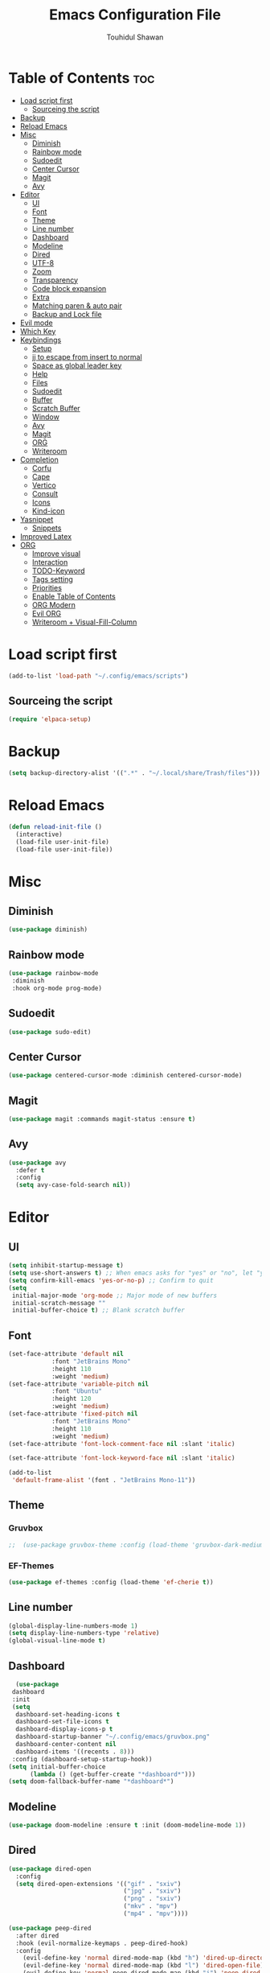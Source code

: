#+TITLE: Emacs Configuration File
#+AUTHOR: Touhidul Shawan
#+DESCRIPTIONS: My GNU Emacs config file
#+STARTUP: showeverything
#+OPTIONS: toc:2

* Table of Contents :toc:
- [[#load-script-first][Load script first]]
  - [[#sourceing-the-script][Sourceing the script]]
- [[#backup][Backup]]
- [[#reload-emacs][Reload Emacs]]
- [[#misc][Misc]]
  - [[#diminish][Diminish]]
  - [[#rainbow-mode][Rainbow mode]]
  - [[#sudoedit][Sudoedit]]
  - [[#center-cursor][Center Cursor]]
  - [[#magit][Magit]]
  - [[#avy][Avy]]
- [[#editor][Editor]]
  - [[#ui][UI]]
  - [[#font][Font]]
  - [[#theme][Theme]]
  - [[#line-number][Line number]]
  - [[#dashboard][Dashboard]]
  - [[#modeline][Modeline]]
  - [[#dired][Dired]]
  - [[#utf-8][UTF-8]]
  - [[#zoom][Zoom]]
  - [[#transparency][Transparency]]
  - [[#code-block-expansion][Code block expansion]]
  - [[#extra][Extra]]
  - [[#matching-paren--auto-pair][Matching paren & auto pair]]
  - [[#backup-and-lock-file][Backup and Lock file]]
- [[#evil-mode][Evil mode]]
- [[#which-key][Which Key]]
- [[#keybindings][Keybindings]]
  - [[#setup][Setup]]
  - [[#jj-to-escape-from-insert-to-normal][jj to escape from insert to normal]]
  - [[#space-as-global-leader-key][Space as global leader key]]
  - [[#help][Help]]
  - [[#files][Files]]
  - [[#sudoedit-1][Sudoedit]]
  - [[#buffer][Buffer]]
  - [[#scratch-buffer][Scratch Buffer]]
  - [[#window][Window]]
  - [[#avy-1][Avy]]
  - [[#magit-1][Magit]]
  - [[#org][ORG]]
  - [[#writeroom][Writeroom]]
- [[#completion][Completion]]
  - [[#corfu][Corfu]]
  - [[#cape][Cape]]
  - [[#vertico][Vertico]]
  - [[#consult][Consult]]
  - [[#icons][Icons]]
  - [[#kind-icon][Kind-icon]]
- [[#yasnippet][Yasnippet]]
  - [[#snippets][Snippets]]
- [[#improved-latex][Improved Latex]]
- [[#org-1][ORG]]
  - [[#improve-visual][Improve visual]]
  - [[#interaction][Interaction]]
  - [[#todo-keyword][TODO-Keyword]]
  - [[#tags-setting][Tags setting]]
  - [[#priorities][Priorities]]
  - [[#enable-table-of-contents][Enable Table of Contents]]
  - [[#org-modern][ORG Modern]]
  - [[#evil-org][Evil ORG]]
  - [[#writeroom--visual-fill-column][Writeroom + Visual-Fill-Column]]

* Load script first
#+begin_src emacs-lisp
  (add-to-list 'load-path "~/.config/emacs/scripts")
#+end_src
** Sourceing the script
#+begin_src emacs-lisp
  (require 'elpaca-setup)
#+end_src
* Backup
#+begin_src emacs-lisp
  (setq backup-directory-alist '((".*" . "~/.local/share/Trash/files")))
#+end_src
* Reload Emacs
#+begin_src emacs-lisp
(defun reload-init-file ()
  (interactive)
  (load-file user-init-file)
  (load-file user-init-file))
#+end_src
* Misc
** Diminish
#+begin_src emacs-lisp
  (use-package diminish)
#+end_src
** Rainbow mode
#+begin_src emacs-lisp
(use-package rainbow-mode
 :diminish
 :hook org-mode prog-mode) 
#+end_src
** Sudoedit
#+begin_src emacs-lisp
(use-package sudo-edit)
#+end_src
** Center Cursor
#+begin_src emacs-lisp
(use-package centered-cursor-mode :diminish centered-cursor-mode)
#+end_src
** Magit
#+begin_src emacs-lisp
(use-package magit :commands magit-status :ensure t)
#+end_src
** Avy
#+begin_src emacs-lisp
(use-package avy
  :defer t
  :config
  (setq avy-case-fold-search nil))
#+end_src
* Editor
** UI
#+begin_src emacs-lisp
  (setq inhibit-startup-message t)
  (setq use-short-answers t) ;; When emacs asks for "yes" or "no", let "y" or "n" suffice
  (setq confirm-kill-emacs 'yes-or-no-p) ;; Confirm to quit
  (setq
   initial-major-mode 'org-mode ;; Major mode of new buffers
   initial-scratch-message ""
   initial-buffer-choice t) ;; Blank scratch buffer
#+end_src
** Font
#+begin_src emacs-lisp
  (set-face-attribute 'default nil
		      :font "JetBrains Mono"
		      :height 110
		      :weight 'medium)
  (set-face-attribute 'variable-pitch nil
		      :font "Ubuntu"
		      :height 120
		      :weight 'medium)
  (set-face-attribute 'fixed-pitch nil
		      :font "JetBrains Mono"
		      :height 110
		      :weight 'medium)
  (set-face-attribute 'font-lock-comment-face nil :slant 'italic)

  (set-face-attribute 'font-lock-keyword-face nil :slant 'italic)

  (add-to-list
   'default-frame-alist '(font . "JetBrains Mono-11"))
#+end_src
** Theme
*** Gruvbox
#+begin_src emacs-lisp
;;  (use-package gruvbox-theme :config (load-theme 'gruvbox-dark-medium t))
#+end_src
*** EF-Themes

#+begin_src emacs-lisp
  (use-package ef-themes :config (load-theme 'ef-cherie t))
#+end_src
** Line number
#+begin_src emacs-lisp
(global-display-line-numbers-mode 1)
(setq display-line-numbers-type 'relative)
(global-visual-line-mode t)
#+end_src
** Dashboard
#+begin_src emacs-lisp
  (use-package
 dashboard
 :init
 (setq
  dashboard-set-heading-icons t
  dashboard-set-file-icons t
  dashboard-display-icons-p t
  dashboard-startup-banner "~/.config/emacs/gruvbox.png"
  dashboard-center-content nil
  dashboard-items '((recents . 8)))
 :config (dashboard-setup-startup-hook))
(setq initial-buffer-choice
      (lambda () (get-buffer-create "*dashboard*")))
(setq doom-fallback-buffer-name "*dashboard*")
#+end_src
** Modeline
#+begin_src emacs-lisp
(use-package doom-modeline :ensure t :init (doom-modeline-mode 1))
#+end_src
** Dired
#+begin_src emacs-lisp
(use-package dired-open
  :config
  (setq dired-open-extensions '(("gif" . "sxiv")
                                ("jpg" . "sxiv")
                                ("png" . "sxiv")
                                ("mkv" . "mpv")
                                ("mp4" . "mpv"))))

(use-package peep-dired
  :after dired
  :hook (evil-normalize-keymaps . peep-dired-hook)
  :config
    (evil-define-key 'normal dired-mode-map (kbd "h") 'dired-up-directory)
    (evil-define-key 'normal dired-mode-map (kbd "l") 'dired-open-file) ; use dired-find-file instead if not using dired-open package
    (evil-define-key 'normal peep-dired-mode-map (kbd "j") 'peep-dired-next-file)
    (evil-define-key 'normal peep-dired-mode-map (kbd "k") 'peep-dired-prev-file)
)
#+end_src
** UTF-8
#+begin_src emacs-lisp
  (when (fboundp 'set-charset-priority)
  (set-charset-priority 'unicode))
(prefer-coding-system 'utf-8)
(setq locale-coding-system 'utf-8)
#+end_src
** Zoom
#+begin_src emacs-lisp
(global-set-key (kbd "C-=") 'text-scale-increase)
(global-set-key (kbd "C--") 'text-scale-decrease)
(global-set-key (kbd "<C-wheel-up>") 'text-scale-increase)
(global-set-key (kbd "<C-wheel-down>") 'text-scale-decrease)
#+end_src
** Transparency
#+begin_src emacs-lisp
  ;; (add-to-list 'default-frame-alist '(alpha-background . 90))
#+end_src
** Code block expansion
#+begin_src emacs-lisp
(require 'org-tempo) 
#+end_src
** Extra
#+begin_src emacs-lisp
(fset 'yes-or-no-p 'y-or-n-p)
;; use primary as clipboard
(setq-default x-select-enable-primary t)
;; avoid leaving a gap between the frame and the screen
(setq-default frame-resize-pixelwise t)

;; Vim like scrolling
(setq
 scroll-step 1
 scroll-conservatively 10000
 next-screen-context-lines 5
 ;; move by logical lines rather than visual lines (better for macros)
 line-move-visual nil)
#+end_src
** Matching paren & auto pair
#+begin_src emacs-lisp
  (show-paren-mode 1)
  (electric-pair-mode 1)
#+end_src
** Backup and Lock file
Disable backup file
#+begin_src emacs-lisp
(setq make-backup-files nil) 
#+end_src
Disable lock file
#+begin_src emacs-lisp
(setq create-lockfiles nil)  
#+end_src
* Evil mode
#+begin_src emacs-lisp
  (use-package
   evil
   :demand t
   :bind (("<escape>" . keyboard-escape-quit))
   :init
   (setq
    evil-want-integration t
    evil-want-keybinding nil
    evil-vsplit-window-right t
    evil-split-window-below t
    evil-search-module 'evil-search
    evil-want-keybinding nil
    evil-disable-insert-state-bindings t
    evil-want-Y-yank-to-eol t
    evil-undo-system 'undo-redo)
   (evil-mode)
   :config (evil-set-leader 'normal " ") (evil-mode 1))

  (use-package
   evil-collection
   :after evil
   :config
   (setq evil-want-integration t)
   (evil-collection-init))

  (use-package
   evil-commentary
   :ensure t
   :after evil
   :bind (:map evil-normal-state-map ("gc" . evil-commentary)))

  (use-package
   evil-surround
   :ensure t
   :after evil
   :config (global-evil-surround-mode 1))
#+end_src
* Which Key
#+begin_src emacs-lisp
  (use-package
 which-key
 :init (which-key-mode 1)
 :config
 (setq
  which-key-side-window-location 'bottom
  which-key-sort-order #'which-key-key-order-alpha
  which-key-sort-uppercase-first nil
  which-key-add-column-padding 1
  which-key-max-display-columns nil
  which-key-min-display-lines 6
  which-key-side-window-slot -10
  which-key-side-window-max-height 0.25
  which-key-idle-delay 0.8
  which-key-max-description-length 25
  which-key-allow-imprecise-window-fit t
  which-key-prefix-prefix "◉ "
  which-key-separator " → "))
#+end_src
* Keybindings
** Setup
#+begin_src emacs-lisp
 (use-package
 general
 :config (general-evil-setup)
#+end_src
** jj to escape from insert to normal
#+begin_src emacs-lisp
  (general-imap
 "j"
 (general-key-dispatch
  'self-insert-command
  :timeout 0.2 "j" 'evil-normal-state))
#+end_src
** Space as global leader key
#+begin_src emacs-lisp
(general-create-definer
 leader-key
 :states '(normal insert visual emacs)
 :keymaps 'override
 :prefix "SPC"
 :global-prefix "M-SPC")
#+end_src

** Help
#+begin_src emacs-lisp
(leader-key
 "h"
 '(:ignore t :wk "Help")
 "h f"
 '(describe-function :wk "Describe function")
 "h v"
 '(describe-variable :wk "Describe variable")
 "h r r"
 '((lambda ()
     (interactive)
     (load-file "~/.config/emacs/init.el"))
   :wk "Reload emacs config"))
#+end_src
** Files
#+begin_src emacs-lisp
(leader-key
 "."
 '(find-file :wk "Find file")
 "f c"
 '((lambda ()
     (interactive)
     (find-file "~/.config/emacs/config.org"))
   :wk "Edit emacs config")
 "f s"
 '(save-buffer :wk "Save buffer")
 "f r"
 '(consult-recent-file :wk "Find recent files"))
#+end_src
** Sudoedit
#+begin_src emacs-lisp
(leader-key
 "fu"
 '(sudo-edit-find-file :wk "Sudo find file")
 "fU"
 '(sudo-edit :wk "Sudo edit file"))
#+end_src
** Buffer
#+begin_src emacs-lisp
(leader-key
 "b"
 '(:ignore t :wk "buffer")
 "b i"
 '(ibuffer :wk "Switch ibuffer")
 "b b"
 '(switch-to-buffer :wk "Switch buffer")
 "b k"
 '(kill-this-buffer :wk "Kill this buffer")
 "b n"
 '(next-buffer :wk "Next buffer")
 "b p"
 '(previous-buffer :wk "Previous buffer")
 "b r"
 '(revert-buffer :wk "Reload buffer"))
#+end_src

** Scratch Buffer
#+begin_src emacs-lisp
(leader-key "n" '(scratch-buffer :wk "Scratch Buffer"))
#+end_src

** Window
#+begin_src emacs-lisp
(leader-key
 "w"
 '(:ignore t :wk "Windows")
 ;; Window splits
 "w c"
 '(evil-window-delete :wk "Close window")
 "w n"
 '(evil-window-new :wk "New window")
 "w s"
 '(evil-window-split :wk "Horizontal split window")
 "w v"
 '(evil-window-vsplit :wk "Vertical split window")
 ;; Window motions
 "w h"
 '(evil-window-left :wk "Window left")
 "w j"
 '(evil-window-down :wk "Window down")
 "w k"
 '(evil-window-up :wk "Window up")
 "w l"
 '(evil-window-right :wk "Window right")
 "w w"
 '(evil-window-next :wk "Goto next window")
 ;; Move Windows
 "w H"
 '(buf-move-left :wk "Buffer move left")
 "w J"
 '(buf-move-down :wk "Buffer move down")
 "w K"
 '(buf-move-up :wk "Buffer move up")
 "w L"
 '(buf-move-right :wk "Buffer move right"))
#+end_src

** Avy
#+begin_src emacs-lisp
(leader-key
 "j"
 '(avy-goto-word-0 :wk "Go to word")
 "l"
 '(avy-goto-line :wk "Go to line"))
#+end_src

** Magit
#+begin_src emacs-lisp
(leader-key
 "g"
 '(:ignore t :wk "magit")
 "g g"
 '(magit-status :wk "Magit Status"))
#+end_src

** ORG
#+begin_src emacs-lisp
(leader-key
 "m"
 '(:ignore t :wk "Org")
 "m a"
 '(org-agenda :wk "Org agenda")
 "m e"
 '(org-export-dispatch :wk "Org export dispatch")
 "m i"
 '(org-toggle-item :wk "Org toggle item")
 "m t"
 '(org-todo :wk "Org todo")
 "m B"
 '(org-babel-tangle :wk "Org babel tangle")
 "m T"
 '(org-todo-list :wk "Org todo list"))
(leader-key
 "m b"
 '(:ignore t :wk "Tables")
 "m b -"
 '(org-table-insert-hline :wk "Insert hline in table"))

(leader-key
 "m d"
 '(:ignore t :wk "Date/deadline")
 "m d t"
 '(org-time-stamp :wk "Org time stamp"))

(leader-key
 "m i" '(org-toggle-inline-images :wk "Toggle inline image"))
#+end_src

** Writeroom
#+begin_src emacs-lisp
(leader-key "tw" '(writeroom-mode :which-key "writeroom-mode")))
#+end_src
* Completion
** Corfu
#+begin_src emacs-lisp
  (use-package
   corfu
   :init
   (global-corfu-mode)
   (corfu-popupinfo-mode)
   :config
   (setq
    corfu-auto t
    corfu-echo-documentation t
    corfu-scroll-margin 0
    corfu-count 8
    corfu-max-width 50
    corfu-min-width corfu-max-width
    corfu-auto-prefix 2)

   ;; Make Evil and Corfu play nice
   (evil-make-overriding-map corfu-map)
   (advice-add 'corfu--setup :after 'evil-normalize-keymaps)
   (advice-add 'corfu--teardown :after 'evil-normalize-keymaps)

   (corfu-history-mode 1)
   (savehist-mode 1)
   (add-to-list 'savehist-additional-variables 'corfu-history)

   (defun corfu-enable-always-in-minibuffer ()
     (setq-local corfu-auto nil)
     (corfu-mode 1))
   (add-hook 'minibuffer-setup-hook #'corfu-enable-always-in-minibuffer
	     1))
#+end_src
** Cape
#+begin_src emacs-lisp
   (use-package
   cape
   :defer 10
   :bind ("C-c f" . cape-file)
   :init
   ;; Add `completion-at-point-functions', used by `completion-at-point'.
   (defalias
     'dabbrev-after-2 (cape-capf-prefix-length #'cape-dabbrev 2))
   (add-to-list 'completion-at-point-functions 'dabbrev-after-2 t)
   (cl-pushnew #'cape-file completion-at-point-functions)
   :config
   ;; Silence then pcomplete capf, no errors or messages!
   (advice-add
    'pcomplete-completions-at-point
    :around #'cape-wrap-silent)

   ;; Ensure that pcomplete does not write to the buffer
   ;; and behaves as a pure `completion-at-point-function'.
   (advice-add
    'pcomplete-completions-at-point
    :around #'cape-wrap-purify))
#+end_src
** Vertico
#+begin_src emacs-lisp
(use-package
 vertico
 :init
 ;; Enable vertico using the vertico-flat-mode
 (require 'vertico-directory)
 (add-hook 'rfn-eshadow-update-overlay-hook #'vertico-directory-tidy)

 (use-package
  orderless
  :commands (orderless)
  :custom (completion-styles '(orderless flex)))
 (load (concat user-emacs-directory "lisp/affe-config.el"))
 (use-package
  marginalia
  :custom
  (marginalia-annotators
   '(marginalia-annotators-heavy marginalia-annotators-light nil))
  :init (marginalia-mode))
 (vertico-mode t)
 :config
 ;; Do not allow the cursor in the minibuffer prompt
 (setq minibuffer-prompt-properties
       '(read-only t cursor-intangible t face minibuffer-prompt))
 (add-hook 'minibuffer-setup-hook #'cursor-intangible-mode)
 ;; Enable recursive minibuffers
 (setq enable-recursive-minibuffers t))
(setq native-comp-deferred-compilation t)
#+end_src
** Consult
#+begin_src emacs-lisp
  (use-package consult)
#+end_src
** Icons
#+begin_src emacs-lisp
  (use-package nerd-icons-completion
   :after marginalia
   :config (nerd-icons-completion-mode)
   (add-hook
    'marginalia-mode-hook #'nerd-icons-completion-marginalia-setup))
#+end_src
** Kind-icon
#+begin_src emacs-lisp
  (use-package
   kind-icon
   :config
   (setq kind-icon-default-face 'corfu-default)
   (setq kind-icon-default-style
	 '(:padding
	   0
	   :stroke 0
	   :margin 0
	   :radius 0
	   :height 0.9
	   :scale 1))
   (setq kind-icon-blend-frac 0.08)
   (add-to-list 'corfu-margin-formatters #'kind-icon-margin-formatter)
   (add-hook
    'counsel-load-theme
    #'(lambda ()
	(interactive)
	(kind-icon-reset-cache)))
   (add-hook
    'load-theme
    #'(lambda ()
	(interactive)
	(kind-icon-reset-cache))))
#+end_src
* Yasnippet
#+begin_src emacs-lisp
  (use-package yasnippet
   :diminish yas-minor-mode
   :ensure t
   :init
   (setq yas-nippet-dir "~/.config/emacs/snippets")
   (yas-global-mode 1))
  ;; Silences the warning when running a snippet with backticks (runs a command in the snippet)
  (require 'warnings)
  (add-to-list 'warning-suppress-types '(yasnippet backquote-change)) 
#+end_src
** Snippets
#+begin_src emacs-lisp
(use-package yasnippet-snippets :ensure t :after yasnippet)
#+end_src
* Improved Latex
For better or exporting mainly
#+begin_src emacs-lisp
(with-eval-after-load 'ox-latex
  (add-to-list
   'org-latex-classes
   '("org-plain-latex"
     "\\documentclass{article}
           [NO-DEFAULT-PACKAGES]
           [PACKAGES]
           [EXTRA]"
     ("\\section{%s}" . "\\section*{%s}")
     ("\\subsection{%s}" . "\\subsection*{%s}")
     ("\\subsubsection{%s}" . "\\subsubsection*{%s}")
     ("\\paragraph{%s}" . "\\paragraph*{%s}")
     ("\\subparagraph{%s}" . "\\subparagraph*{%s}"))))
(setq org-latex-listings 't)
#+end_src
* ORG
** Improve visual
#+begin_src emacs-lisp
(setq org-ellipsis " ▾")
(setq org-src-fontify-natively t) 
(setq org-highlight-latex-and-related '(native))
(setq org-startup-folded 'showeverything)
(setq org-startup-with-inline-images t)
(setq org-image-actual-width 300)
(setq org-fontify-whole-heading-line t)
(setq org-pretty-entities t)
(setq org-hide-emphasis-markers t)
(setq org-adapt-indentation t)
(setq org-startup-indented t)
(setq org-special-ctrl-a/e '(t . nil))
(setq org-special-ctrl-k t)
(setq org-fontify-quote-and-verse-blocks t)
(setq org-src-tab-acts-natively t)
(setq org-edit-src-content-indentation 2)
(setq org-hide-block-startup nil)
(setq org-src-preserve-indentation nil)
(setq org-startup-folded 'fold)
(setq org-cycle-separator-lines 2)
(setq org-goto-auto-isearch nil)
(setq org-log-done 'time)
(setq org-log-into-drawer t)
#+end_src
** Interaction
#+begin_src emacs-lisp
(setq org-cycle-separator-lines 1)
(setq org-catch-invisible-edits 'show-and-error)
(setq org-src-tab-acts-natively t)
#+end_src
** TODO-Keyword
#+begin_src emacs-lisp
(setq org-todo-keywords
      '((sequence "TODO(t)" "CRITICAL(c)" "|" "DONE(d)")
        (sequence
         "HIGH(h)"
         "MEDIUM(m)"
         "LOW(l)"
         "DUP(u)"
         "WIP(w)"
         "POC(p)"
         "PENDING PAYMENT(e)"
         "|"
         "FALSE POSITIVE(f)"
         "VALIDATE(v)"
         "REPORTED(r)")))

(setq org-todo-keyword-faces
      '(("TODO"
         :inherit (region org-todo)
         :foreground "DarkOrange1"
         :weight bold)
        ("CRITICAL"
         :inherit (region org-todo)
         :foreground "white smoke"
         :background "dark red"
         :weight bold)
        ("HIGH"
         :inherit (region org-todo)
         :foreground "white smoke"
         :background "red"
         :weight bold)
        ("MEDIUM"
         :inherit (region org-todo)
         :foreground "white smoke"
         :background "firebrick"
         :weight bold)
        ("LOW"
         :inherit (region org-todo)
         :foreground "white smoke"
         :background "indian red"
         :weight bold)
        ("FALSE POSITIVE"
         :inherit (region org-todo)
         :foreground "gray9"
         :background "coral"
         :weight bold)
        ("DUP"
         :inherit (org-todo region)
         :foreground "tan2"
         :weight bold)
        ("POC"
         :inherit (org-todo region)
         :foreground "MediumPurple2"
         :weight bold)
        ("WIP"
         :inherit (org-todo region)
         :foreground "magenta3"
         :weight bold)
        ("REPORTED"
         :inherit (region org-todo)
         :foreground "DarkGoldenrod2"
         :weight bold)
        ("VALIDATE"
         :inherit (region org-todo)
         :foreground "SpringGreen2"
         :weight bold)
        ("DONE" . "SeaGreen4")))
#+end_src
** Tags setting
#+begin_src emacs-lisp
(setq org-tags-column -1)
#+end_src>
** Priorities
#+begin_src emacs-lisp
(setq org-lowest-priority ?F)
(setq org-default-priority ?E)

(setq org-priority-faces
      '((65 . "red2")
        (66 . "Gold1")
        (67 . "Goldenrod2")
        (68 . "PaleTurquoise3")
        (69 . "DarkSlateGray4")
        (70 . "PaleTurquoise4")))
#+end_src
** Enable Table of Contents
#+begin_src emacs-lisp
(use-package
 toc-org
 :commands toc-org-enable
 :init (add-hook 'org-mode-hook 'toc-org-enable))
#+end_src
** ORG Modern
#+begin_src emacs-lisp
(use-package
 org-modern
 :hook (org-mode . org-modern-mode)
 :config
 (setq
  ;; org-modern-star '("●" "○" "✸" "✿")
  org-modern-star '("⌾" "✸" "◈" "◇")
  org-modern-list '((42 . "◦") (43 . "•") (45 . "–"))
  org-modern-tag nil
  org-modern-priority nil
  org-modern-todo nil
  org-modern-table nil
  org-modern-variable-pitch nil
  org-modern-block-fringe nil))
#+end_src
** Evil ORG
#+begin_src emacs-lisp
(use-package
 evil-org
 :ensure t
 :after org
 :config
 (require 'evil-org-agenda)
 (evil-org-agenda-set-keys)
 (add-hook 'org-mode-hook (lambda () (evil-org-mode 1))))
#+end_src
** Writeroom + Visual-Fill-Column
#+begin_src emacs-lisp 
(use-package visual-fill-column
  :defer t
  :config
  (setq visual-fill-column-center-text t))

(use-package writeroom-mode
  :defer t
  :config
  (setq writeroom-maximize-window nil
        writeroom-mode-line t
        writeroom-global-effects nil ;; No need to have Writeroom do any of that silly stuff
        writeroom-extra-line-spacing 3) 
  (setq writeroom-width visual-fill-column-width))
#+end_src
